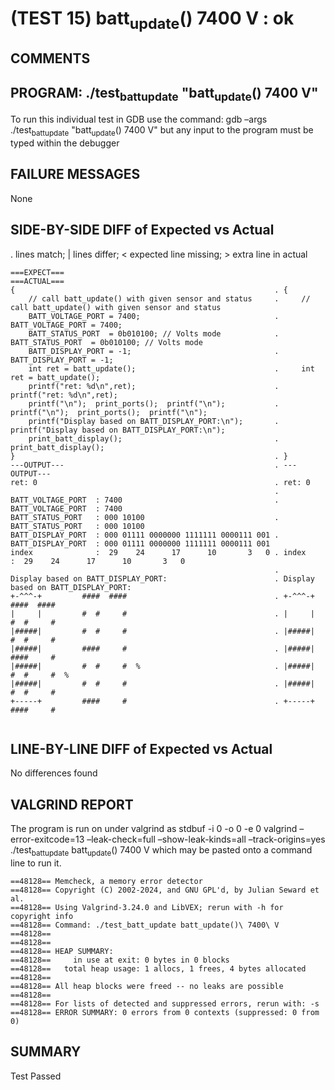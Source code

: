 * (TEST 15) batt_update() 7400 V : ok
** COMMENTS


** PROGRAM: ./test_batt_update "batt_update() 7400 V"
To run this individual test in GDB use the command:
  gdb --args ./test_batt_update "batt_update() 7400 V"
but any input to the program must be typed within the debugger

** FAILURE MESSAGES
None

** SIDE-BY-SIDE DIFF of Expected vs Actual
. lines match; | lines differ; < expected line missing; > extra line in actual

#+BEGIN_SRC sdiff
===EXPECT===                                                 ===ACTUAL===
{                                                          . {
    // call batt_update() with given sensor and status     .     // call batt_update() with given sensor and status
    BATT_VOLTAGE_PORT = 7400;                              .     BATT_VOLTAGE_PORT = 7400;
    BATT_STATUS_PORT  = 0b010100; // Volts mode            .     BATT_STATUS_PORT  = 0b010100; // Volts mode
    BATT_DISPLAY_PORT = -1;                                .     BATT_DISPLAY_PORT = -1;
    int ret = batt_update();                               .     int ret = batt_update();
    printf("ret: %d\n",ret);                               .     printf("ret: %d\n",ret);
    printf("\n");  print_ports();  printf("\n");           .     printf("\n");  print_ports();  printf("\n");
    printf("Display based on BATT_DISPLAY_PORT:\n");       .     printf("Display based on BATT_DISPLAY_PORT:\n");
    print_batt_display();                                  .     print_batt_display();
}                                                          . }
---OUTPUT---                                               . ---OUTPUT---
ret: 0                                                     . ret: 0
                                                           . 
BATT_VOLTAGE_PORT  : 7400                                  . BATT_VOLTAGE_PORT  : 7400
BATT_STATUS_PORT   : 000 10100                             . BATT_STATUS_PORT   : 000 10100
BATT_DISPLAY_PORT  : 000 01111 0000000 1111111 0000111 001 . BATT_DISPLAY_PORT  : 000 01111 0000000 1111111 0000111 001
index              :  29    24      17      10       3   0 . index              :  29    24      17      10       3   0
                                                           . 
Display based on BATT_DISPLAY_PORT:                        . Display based on BATT_DISPLAY_PORT:
+-^^^-+         ####  ####                                 . +-^^^-+         ####  ####     
|     |         #  #     #                                 . |     |         #  #     #     
|#####|         #  #     #                                 . |#####|         #  #     #     
|#####|         ####     #                                 . |#####|         ####     #     
|#####|         #  #     #  %                              . |#####|         #  #     #  %  
|#####|         #  #     #                                 . |#####|         #  #     #     
+-----+         ####     #                                 . +-----+         ####     #     

#+END_SRC

** LINE-BY-LINE DIFF of Expected vs Actual
No differences found

** VALGRIND REPORT
The program is run on under valgrind as
  stdbuf -i 0 -o 0 -e 0 valgrind --error-exitcode=13 --leak-check=full --show-leak-kinds=all --track-origins=yes ./test_batt_update batt_update() 7400 V
which may be pasted onto a command line to run it.

#+BEGIN_SRC text
==48128== Memcheck, a memory error detector
==48128== Copyright (C) 2002-2024, and GNU GPL'd, by Julian Seward et al.
==48128== Using Valgrind-3.24.0 and LibVEX; rerun with -h for copyright info
==48128== Command: ./test_batt_update batt_update()\ 7400\ V
==48128== 
==48128== 
==48128== HEAP SUMMARY:
==48128==     in use at exit: 0 bytes in 0 blocks
==48128==   total heap usage: 1 allocs, 1 frees, 4 bytes allocated
==48128== 
==48128== All heap blocks were freed -- no leaks are possible
==48128== 
==48128== For lists of detected and suppressed errors, rerun with: -s
==48128== ERROR SUMMARY: 0 errors from 0 contexts (suppressed: 0 from 0)
#+END_SRC

** SUMMARY
Test Passed
